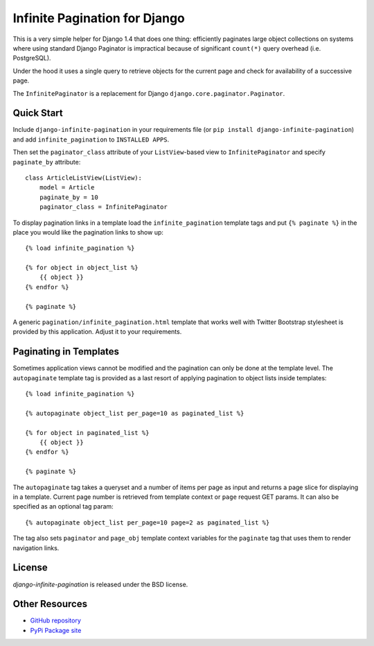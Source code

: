 Infinite Pagination for Django
==============================

This is a very simple helper for Django 1.4 that does one thing: efficiently
paginates large object collections on systems where using standard Django
Paginator is impractical because of significant ``count(*)`` query
overhead (i.e. PostgreSQL).

Under the hood it uses a single query to retrieve objects for the current page
and check for availability of a successive page.

The ``InfinitePaginator`` is a replacement for Django
``django.core.paginator.Paginator``.

Quick Start
-----------

Include ``django-infinite-pagination`` in your requirements file
(or ``pip install django-infinite-pagination``) and add ``infinite_pagination``
to ``INSTALLED APPS``.

Then set the ``paginator_class`` attribute of your ``ListView``-based view to
``InfinitePaginator`` and specify ``paginate_by`` attribute::

    class ArticleListView(ListView):
        model = Article
        paginate_by = 10
        paginator_class = InfinitePaginator

To display pagination links in a template load the ``infinite_pagination``
template tags and put ``{% paginate %}`` in the place you would like the
pagination links to show up::

    {% load infinite_pagination %}

    {% for object in object_list %}
        {{ object }}
    {% endfor %}

    {% paginate %}


A generic ``pagination/infinite_pagination.html`` template that works well with
Twitter Bootstrap stylesheet is provided by this application. Adjust it to your
requirements.

Paginating in Templates
-----------------------

Sometimes application views cannot be modified and the pagination can only be
done at the template level. The ``autopaginate`` template tag is provided
as a last resort of applying pagination to object lists inside templates::

    {% load infinite_pagination %}

    {% autopaginate object_list per_page=10 as paginated_list %}

    {% for object in paginated_list %}
        {{ object }}
    {% endfor %}

    {% paginate %}


The ``autopaginate`` tag takes a queryset and a number of items per page
as input and returns a page slice for displaying in a template. Current page
number is retrieved from template context or ``page`` request GET params.
It can also be specified as an optional tag param::

    {% autopaginate object_list per_page=10 page=2 as paginated_list %}

The tag also sets ``paginator`` and ``page_obj`` template context variables for
the ``paginate`` tag that uses them to render navigation links.

License
-------

`django-infinite-pagination` is released under the BSD license.

Other Resources
---------------

- `GitHub repository <https://github.com/nigma/django-infinite-pagination>`_
- `PyPi Package site <http://pypi.python.org/pypi/django-infinite-pagination>`_
